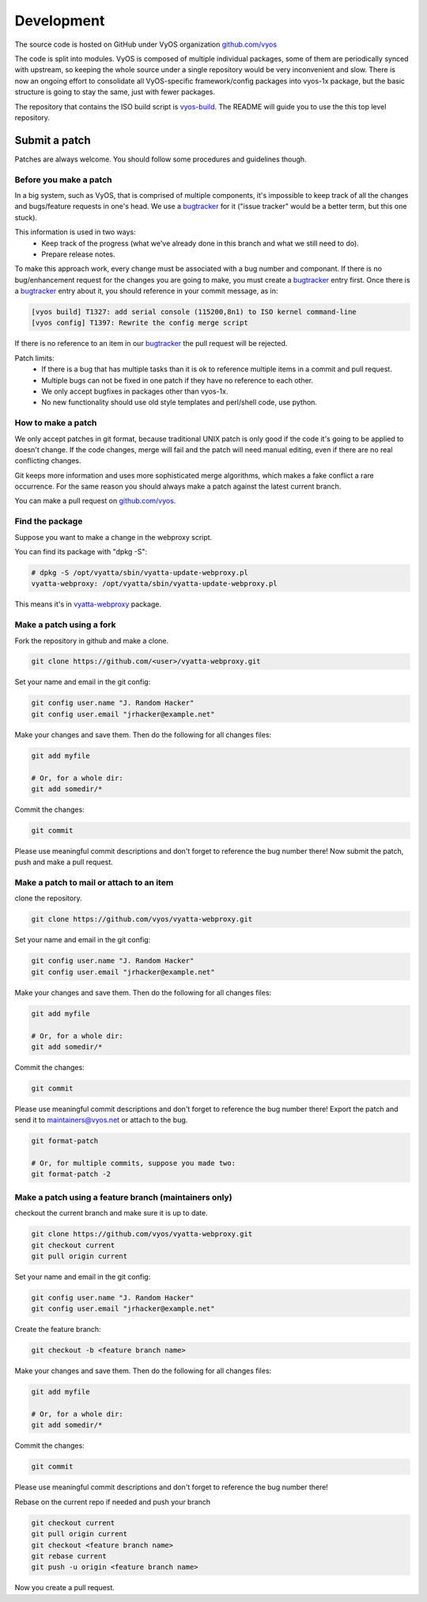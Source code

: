 .. _development:

Development
===========

The source code is hosted on GitHub under VyOS organization `github.com/vyos`_

The code is split into modules. VyOS is composed of multiple individual packages,
some of them are periodically synced with upstream, so keeping the whole source
under a single repository would be very inconvenient and slow. There is now an
ongoing effort to consolidate all VyOS-specific framework/config packages into vyos-1x package,
but the basic structure is going to stay the same, just with fewer packages.

The repository that contains the ISO build script is `vyos-build`_. The README will
guide you to use the this top level repository.

.. _github.com/vyos: https://github.com/vyos
.. _vyos-build: https://github.com/vyos/vyos-build

Submit a patch
--------------

Patches are always welcome.
You should follow some procedures and guidelines though.

Before you make a patch
^^^^^^^^^^^^^^^^^^^^^^^
In a big system, such as VyOS, that is comprised of multiple components, it's impossible to keep track of all the changes and bugs/feature requests in one's head. We use a `bugtracker`_ for it ("issue tracker" would be a better term, but this one stuck).

This information is used in two ways:
  * Keep track of the progress (what we've already done in this branch and what we still need to do).
  * Prepare release notes.

To make this approach work, every change must be associated with a bug number and componant.
If there is no bug/enhancement request for the changes you are going to make, you must create a `bugtracker`_ entry first.
Once there is a `bugtracker`_ entry about it, you should reference in your commit message, as in:

.. code-block:: sh

  [vyos build] T1327: add serial console (115200,8n1) to ISO kernel command-line
  [vyos config] T1397: Rewrite the config merge script

If there is no reference to an item in our `bugtracker`_ the pull request will be rejected.

Patch limits:
  * If there is a bug that has multiple tasks than it is ok to reference multiple items in a commit and pull request.
  * Multiple bugs can not be fixed in one patch if they have no reference to each other.
  * We only accept bugfixes in packages other than vyos-1x.
  * No new functionality should use old style templates and perl/shell code, use python.

.. _bugtracker: https://phabricator.vyos.net

How to make a patch
^^^^^^^^^^^^^^^^^^^
We only accept patches in git format, because traditional UNIX patch is only good if the code it's going to be applied to doesn't change. If the code changes, merge will fail and the patch will need manual editing, even if there are no real conflicting changes.

Git keeps more information and uses more sophisticated merge algorithms, which makes a fake conflict a rare occurrence. For the same reason you should always make a patch against the latest current branch.

You can make a pull request on `github.com/vyos`_. 

.. _github.com/vyos: https://github.com/vyos

Find the package
^^^^^^^^^^^^^^^^
Suppose you want to make a change in the webproxy script.

You can find its package with "dpkg -S":

.. code-block:: sh

  # dpkg -S /opt/vyatta/sbin/vyatta-update-webproxy.pl 
  vyatta-webproxy: /opt/vyatta/sbin/vyatta-update-webproxy.pl

This means it's in `vyatta-webproxy`_ package.

.. _vyatta-webproxy: https://github.com/vyos/vyatta-webproxy

Make a patch using a fork
^^^^^^^^^^^^^^^^^^^^^^^^^
Fork the repository in github and make a clone.

.. code-block:: sh

  git clone https://github.com/<user>/vyatta-webproxy.git

Set your name and email in the git config:

.. code-block:: sh

  git config user.name "J. Random Hacker"
  git config user.email "jrhacker@example.net"

Make your changes and save them. Then do the following for all changes files:

.. code-block:: sh

  git add myfile

  # Or, for a whole dir:
  git add somedir/*

Commit the changes:

.. code-block:: sh

  git commit

Please use meaningful commit descriptions and don't forget to reference the bug number there!
Now submit the patch, push and make a pull request.

Make a patch to mail or attach to an item
^^^^^^^^^^^^^^^^^^^^^^^^^^^^^^^^^^^^^^^^^
clone the repository.

.. code-block:: sh

  git clone https://github.com/vyos/vyatta-webproxy.git

Set your name and email in the git config:

.. code-block:: sh

  git config user.name "J. Random Hacker"
  git config user.email "jrhacker@example.net"

Make your changes and save them. Then do the following for all changes files:

.. code-block:: sh

  git add myfile

  # Or, for a whole dir:
  git add somedir/*

Commit the changes:

.. code-block:: sh

  git commit

Please use meaningful commit descriptions and don't forget to reference the bug number there!
Export the patch and send it to maintainers@vyos.net or attach to the bug. 

.. code-block:: sh

  git format-patch

  # Or, for multiple commits, suppose you made two:
  git format-patch -2

Make a patch using a feature branch (maintainers only)
^^^^^^^^^^^^^^^^^^^^^^^^^^^^^^^^^^^^^^^^^^^^^^^^^^^^^^
checkout the current branch and make sure it is up to date.

.. code-block:: sh

  git clone https://github.com/vyos/vyatta-webproxy.git
  git checkout current
  git pull origin current

Set your name and email in the git config:

.. code-block:: sh

  git config user.name "J. Random Hacker"
  git config user.email "jrhacker@example.net"

Create the feature branch:

.. code-block:: sh

  git checkout -b <feature branch name>

Make your changes and save them. Then do the following for all changes files:

.. code-block:: sh

  git add myfile

  # Or, for a whole dir:
  git add somedir/*

Commit the changes:

.. code-block:: sh

  git commit

Please use meaningful commit descriptions and don't forget to reference the bug number there!

Rebase on the current repo if needed and push your branch

.. code-block:: sh

  git checkout current
  git pull origin current
  git checkout <feature branch name>
  git rebase current
  git push -u origin <feature branch name>

Now you create a pull request.
